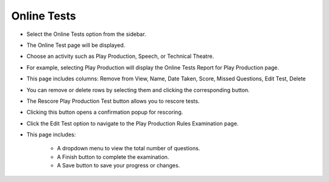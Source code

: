 Online Tests
================

* Select the Online Tests option from the sidebar.

.. image:: ../../../images/online-tests/online-test-1.png

* The Online Test page will be displayed.

.. thumbnail:: ../../../images/online-tests/tests-page-2.png

* Choose an activity such as Play Production, Speech, or Technical Theatre.

.. thumbnail:: ../../../images/online-tests/tests-menu-3.png
    :width: 200px

* For example, selecting Play Production will display the Online Tests Report for Play Production page.

.. thumbnail:: ../../../images/online-tests/play-tests-4.png

* This page includes columns: Remove from View, Name, Date Taken, Score, Missed Questions, Edit Test, Delete

.. thumbnail:: ../../../images/online-tests/delete-5.png

* You can remove or delete rows by selecting them and clicking the corresponding button.

.. thumbnail:: ../../../images/online-tests/rescore-btn-6.png

* The Rescore Play Production Test button allows you to rescore tests.

.. thumbnail:: ../../../images/online-tests/confirm-rescore-7.png
    :width: 300px

* Clicking this button opens a confirmation popup for rescoring.

.. thumbnail:: ../../../images/online-tests/edit-btn-8.png

* Click the Edit Test option to navigate to the Play Production Rules Examination page.

.. thumbnail:: ../../../images/online-tests/edit-tests-page-9.png

* This page includes:

    * A dropdown menu to view the total number of questions.
    * A Finish button to complete the examination.
    * A Save button to save your progress or changes.









